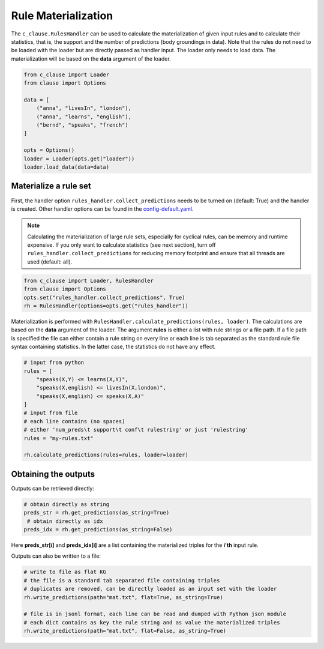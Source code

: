 
Rule Materialization
====================

The ``c_clause.RulesHandler`` can be used to calculate the materialization of given input rules and to calculate their statistics, that is,
the support and the number of predictions (body groundings in data). Note that the rules do not need to be loaded with the loader but are directly
passed as handler input. The loader only needs to load data. The materialization will be based on the **data** argument of the loader.

.. code-block:: python

    from c_clause import Loader
    from clause import Options

    data = [
        ("anna", "livesIn", "london"),
        ("anna", "learns", "english"),
        ("bernd", "speaks", "french")
    ]

    opts = Options()
    loader = Loader(opts.get("loader"))
    loader.load_data(data=data)


Materialize a rule set
~~~~~~~~~~~~~~~~~~~~~~
First, the handler option ``rules_handler.collect_predictions`` needs to be turned on (default: True) and
the handler is created. Other handler options can be found in the `config-default.yaml <https://github.com/symbolic-kg/PyClause/blob/master/clause/config-default.yaml>`_.

.. note::

    Calculating the materialization of large rule sets, especially for cyclical rules, can be memory and runtime expensive.
    If you only want to calculate statistics (see next section), turn off ``rules_handler.collect_predictions`` for reducing memory footprint and ensure that all threads
    are used (default: all). 

.. code-block:: python

    from c_clause import Loader, RulesHandler
    from clause import Options
    opts.set("rules_handler.collect_predictions", True)
    rh = RulesHandler(options=opts.get("rules_handler"))


Materialization is performed with ``RulesHandler.calculate_predictions(rules, loader)``. The calculations are based on the **data** argument of the loader.
The argument **rules** is either a list with rule strings or a file path. If a file path is specified the file can either 
contain a rule string on every line or each line is tab separated as the standard rule file syntax containing statistics.
In the latter case, the statistics do not have any effect.

.. code-block:: python

    # input from python
    rules = [
        "speaks(X,Y) <= learns(X,Y)",
        "speaks(X,english) <= livesIn(X,london)",
        "speaks(X,english) <= speaks(X,A)"
    ]
    # input from file
    # each line contains (no spaces)
    # either 'num_preds\t support\t conf\t rulestring' or just 'rulestring'
    rules = "my-rules.txt"

    rh.calculate_predictions(rules=rules, loader=loader)


Obtaining the outputs
~~~~~~~~~~~~~~~~~~~~~
Outputs can be retrieved directly:

.. code-block:: python

    # obtain directly as string  
    preds_str = rh.get_predictions(as_string=True)
     # obtain directly as idx
    preds_idx = rh.get_predictions(as_string=False)

Here **preds_str[i]** and **preds_idx[i]** are a list containing the materialized triples for the **i'th** input rule. 

Outputs can also be written to a file:

.. code-block:: python

    # write to file as flat KG
    # the file is a standard tab separated file containing triples
    # duplicates are removed, can be directly loaded as an input set with the loader
    rh.write_predictions(path="mat.txt", flat=True, as_string=True)

    # file is in jsonl format, each line can be read and dumped with Python json module
    # each dict contains as key the rule string and as value the materialized triples
    rh.write_predictions(path="mat.txt", flat=False, as_string=True)



